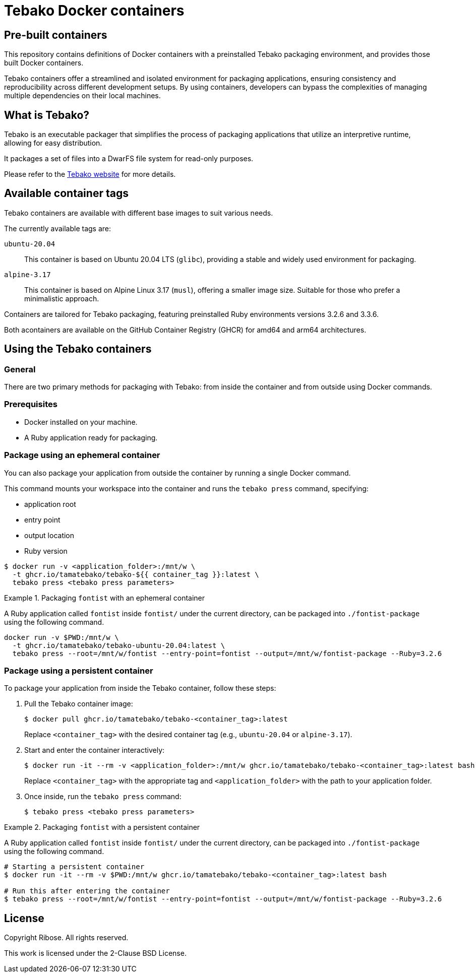 = Tebako Docker containers

== Pre-built containers

This repository contains definitions of Docker containers with a preinstalled
Tebako packaging environment, and provides those built Docker containers.

Tebako containers offer a streamlined and isolated environment for packaging
applications, ensuring consistency and reproducibility across different
development setups. By using containers, developers can bypass the complexities
of managing multiple dependencies on their local machines.



== What is Tebako?

Tebako is an executable packager that simplifies the process of packaging applications
that utilize an interpretive runtime, allowing for easy distribution.

It packages a set of files into a DwarFS file system for read-only purposes.

Please refer to the https://www.tebako.org[Tebako website] for more details.



== Available container tags

Tebako containers are available with different base images to suit various needs.

The currently available tags are:

`ubuntu-20.04`::
This container is based on Ubuntu 20.04 LTS (`glibc`), providing a stable and
widely used environment for packaging.

`alpine-3.17`::
This container is based on Alpine Linux 3.17 (`musl`), offering a smaller image
size. Suitable for those who prefer a minimalistic approach.

Containers are tailored for Tebako packaging, featuring preinstalled Ruby
environments versions 3.2.6 and 3.3.6.

Both acontainers are available on the GitHub Container Registry (GHCR) for amd64 and arm64 architectures.

== Using the Tebako containers

=== General

There are two primary methods for packaging with Tebako: from inside the
container and from outside using Docker commands.

=== Prerequisites

* Docker installed on your machine.
* A Ruby application ready for packaging.


=== Package using an ephemeral container

You can also package your application from outside the container by running a
single Docker command.

This command mounts your workspace into the container and runs the
`tebako press` command, specifying:

* application root
* entry point
* output location
* Ruby version

[source,sh]
----
$ docker run -v <application_folder>:/mnt/w \
  -t ghcr.io/tamatebako/tebako-${{ container_tag }}:latest \
  tebako press <tebako press parameters>
----

.Packaging `fontist` with an ephemeral container
[example]
====
A Ruby application called `fontist` inside `fontist/` under the current
directory, can be packaged into `./fontist-package` using the following command.

[source,sh]
----
docker run -v $PWD:/mnt/w \
  -t ghcr.io/tamatebako/tebako-ubuntu-20.04:latest \
  tebako press --root=/mnt/w/fontist --entry-point=fontist --output=/mnt/w/fontist-package --Ruby=3.2.6
----
====

=== Package using a persistent container

To package your application from inside the Tebako container, follow these steps:

. Pull the Tebako container image:
+
[source,sh]
----
$ docker pull ghcr.io/tamatebako/tebako-<container_tag>:latest
----
+
Replace `<container_tag>` with the desired container tag (e.g., `ubuntu-20.04` or `alpine-3.17`).

. Start and enter the container interactively:
+
[source,sh]
----
$ docker run -it --rm -v <application_folder>:/mnt/w ghcr.io/tamatebako/tebako-<container_tag>:latest bash
----
+
Replace `<container_tag>` with the appropriate tag and `<application_folder>`
with the path to your application folder.

. Once inside, run the `tebako press` command:
+
[source,sh]
----
$ tebako press <tebako press parameters>
----


.Packaging `fontist` with a persistent container
[example]
====
A Ruby application called `fontist` inside `fontist/` under the current
directory, can be packaged into `./fontist-package` using the following command.

[source,sh]
----
# Starting a persistent container
$ docker run -it --rm -v $PWD:/mnt/w ghcr.io/tamatebako/tebako-<container_tag>:latest bash

# Run this after entering the container
$ tebako press --root=/mnt/w/fontist --entry-point=fontist --output=/mnt/w/fontist-package --Ruby=3.2.6
----
====


== License

Copyright Ribose. All rights reserved.

This work is licensed under the 2-Clause BSD License.

